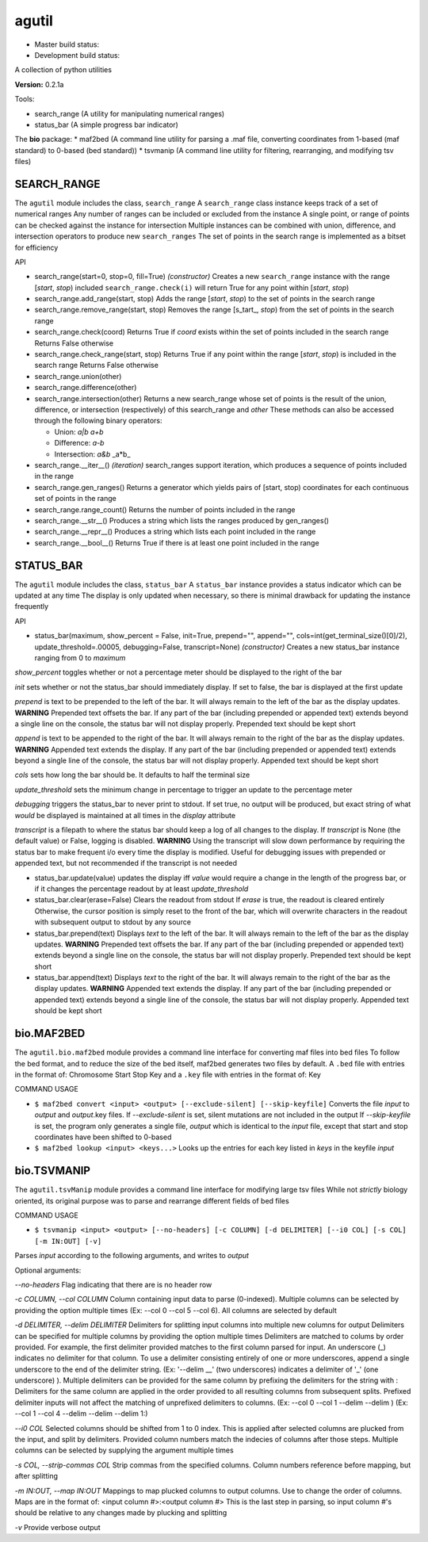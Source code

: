 agutil
======

-  Master build status: |Master Build Status|
-  Development build status: |Dev Build Status|

A collection of python utilities

**Version:** 0.2.1a

Tools:
      

-  search\_range (A utility for manipulating numerical ranges)
-  status\_bar (A simple progress bar indicator)

The **bio** package: \* maf2bed (A command line utility for parsing a
.maf file, converting coordinates from 1-based (maf standard) to 0-based
(bed standard)) \* tsvmanip (A command line utility for filtering,
rearranging, and modifying tsv files)

SEARCH\_RANGE
-------------

The ``agutil`` module includes the class, ``search_range`` A
``search_range`` class instance keeps track of a set of numerical ranges
Any number of ranges can be included or excluded from the instance A
single point, or range of points can be checked against the instance for
intersection Multiple instances can be combined with union, difference,
and intersection operators to produce new ``search_ranges`` The set of
points in the search range is implemented as a bitset for efficiency

API
   

-  search\_range(start=0, stop=0, fill=True) *(constructor)* Creates a
   new ``search_range`` instance with the range [*start*, *stop*)
   included ``search_range.check(i)`` will return True for any point
   within [*start*, *stop*)

-  search\_range.add\_range(start, stop) Adds the range [*start*,
   *stop*) to the set of points in the search range

-  search\_range.remove\_range(start, stop) Removes the range
   [s\_tart\_, *stop*) from the set of points in the search range

-  search\_range.check(coord) Returns True if *coord* exists within the
   set of points included in the search range Returns False otherwise

-  search\_range.check\_range(start, stop) Returns True if any point
   within the range [*start*, *stop*) is included in the search range
   Returns False otherwise

-  search\_range.union(other)
-  search\_range.difference(other)
-  search\_range.intersection(other) Returns a new search\_range whose
   set of points is the result of the union, difference, or intersection
   (respectively) of this search\_range and *other* These methods can
   also be accessed through the following binary operators:

   -  Union: *a\|b* *a+b*
   -  Difference: *a-b*
   -  Intersection: *a&b* \_a\*b\_

-  search\_range.\_\_iter\_\_() *(iteration)* search\_ranges support
   iteration, which produces a sequence of points included in the range

-  search\_range.gen\_ranges() Returns a generator which yields pairs of
   [start, stop) coordinates for each continuous set of points in the
   range

-  search\_range.range\_count() Returns the number of points included in
   the range

-  search\_range.\_\_str\_\_() Produces a string which lists the ranges
   produced by gen\_ranges()

-  search\_range.\_\_repr\_\_() Produces a string which lists each point
   included in the range

-  search\_range.\_\_bool\_\_() Returns True if there is at least one
   point included in the range

STATUS\_BAR
-----------

The ``agutil`` module includes the class, ``status_bar`` A
``status_bar`` instance provides a status indicator which can be updated
at any time The display is only updated when necessary, so there is
minimal drawback for updating the instance frequently

API
   

-  status\_bar(maximum, show\_percent = False, init=True, prepend="",
   append="", cols=int(get\_terminal\_size()[0]/2),
   update\_threshold=.00005, debugging=False, transcript=None)
   *(constructor)* Creates a new status\_bar instance ranging from 0 to
   *maximum*

*show\_percent* toggles whether or not a percentage meter should be
displayed to the right of the bar

*init* sets whether or not the status\_bar should immediately display.
If set to false, the bar is displayed at the first update

*prepend* is text to be prepended to the left of the bar. It will always
remain to the left of the bar as the display updates. **WARNING**
Prepended text offsets the bar. If any part of the bar (including
prepended or appended text) extends beyond a single line on the console,
the status bar will not display properly. Prepended text should be kept
short

*append* is text to be appended to the right of the bar. It will always
remain to the right of the bar as the display updates. **WARNING**
Appended text extends the display. If any part of the bar (including
prepended or appended text) extends beyond a single line of the console,
the status bar will not display properly. Appended text should be kept
short

*cols* sets how long the bar should be. It defaults to half the terminal
size

*update\_threshold* sets the minimum change in percentage to trigger an
update to the percentage meter

*debugging* triggers the status\_bar to never print to stdout. If set
true, no output will be produced, but exact string of what *would* be
displayed is maintained at all times in the *display* attribute

*transcript* is a filepath to where the status bar should keep a log of
all changes to the display. If *transcript* is None (the default value)
or False, logging is disabled. **WARNING** Using the transcript will
slow down performance by requiring the status bar to make frequent i/o
every time the display is modified. Useful for debugging issues with
prepended or appended text, but not recommended if the transcript is not
needed

-  status\_bar.update(value) updates the display iff *value* would
   require a change in the length of the progress bar, or if it changes
   the percentage readout by at least *update\_threshold*

-  status\_bar.clear(erase=False) Clears the readout from stdout If
   *erase* is true, the readout is cleared entirely Otherwise, the
   cursor position is simply reset to the front of the bar, which will
   overwrite characters in the readout with subsequent output to stdout
   by any source

-  status\_bar.prepend(text) Displays *text* to the left of the bar. It
   will always remain to the left of the bar as the display updates.
   **WARNING** Prepended text offsets the bar. If any part of the bar
   (including prepended or appended text) extends beyond a single line
   on the console, the status bar will not display properly. Prepended
   text should be kept short

-  status\_bar.append(text) Displays *text* to the right of the bar. It
   will always remain to the right of the bar as the display updates.
   **WARNING** Appended text extends the display. If any part of the bar
   (including prepended or appended text) extends beyond a single line
   of the console, the status bar will not display properly. Appended
   text should be kept short

bio.MAF2BED
-----------

The ``agutil.bio.maf2bed`` module provides a command line interface for
converting maf files into bed files To follow the bed format, and to
reduce the size of the bed itself, maf2bed generates two files by
default. A ``.bed`` file with entries in the format of: Chromosome Start
Stop Key and a ``.key`` file with entries in the format of: Key

COMMAND USAGE
             

-  ``$ maf2bed convert <input> <output> [--exclude-silent] [--skip-keyfile]``
   Converts the file *input* to *output* and *output*.key files. If
   *--exclude-silent* is set, silent mutations are not included in the
   output If *--skip-keyfile* is set, the program only generates a
   single file, *output* which is identical to the *input* file, except
   that start and stop coordinates have been shifted to 0-based

-  ``$ maf2bed lookup <input> <keys...>`` Looks up the entries for each
   key listed in *keys* in the keyfile *input*

bio.TSVMANIP
------------

The ``agutil.tsvManip`` module provides a command line interface for
modifying large tsv files While not *strictly* biology oriented, its
original purpose was to parse and rearrange different fields of bed
files

COMMAND USAGE
             

-  ``$ tsvmanip <input> <output> [--no-headers] [-c COLUMN] [-d DELIMITER] [--i0 COL] [-s COL] [-m IN:OUT] [-v]``

Parses *input* according to the following arguments, and writes to
*output*

Optional arguments:

*--no-headers* Flag indicating that there are is no header row

*-c COLUMN, --col COLUMN* Column containing input data to parse
(0-indexed). Multiple columns can be selected by providing the option
multiple times (Ex: --col 0 --col 5 --col 6). All columns are selected
by default

*-d DELIMITER, --delim DELIMITER* Delimiters for splitting input columns
into multiple new columns for output Delimiters can be specified for
multiple columns by providing the option multiple times Delimiters are
matched to colums by order provided. For example, the first delimiter
provided matches to the first column parsed for input. An underscore
(\_) indicates no delimiter for that column. To use a delimiter
consisting entirely of one or more underscores, append a single
underscore to the end of the delimiter string. (Ex: '--delim \_\_' (two
underscores) indicates a delimiter of '\_' (one underscore) ). Multiple
delimiters can be provided for the same column by prefixing the
delimiters for the string with : Delimiters for the same column are
applied in the order provided to all resulting columns from subsequent
splits. Prefixed delimiter inputs will not affect the matching of
unprefixed delimiters to columns. (Ex: --col 0 --col 1 --delim --delim )
(Ex: --col 1 --col 4 --delim --delim --delim 1:)

*--i0 COL* Selected columns should be shifted from 1 to 0 index. This is
applied after selected columns are plucked from the input, and split by
delimiters. Provided column numbers match the indecies of columns after
those steps. Multiple columns can be selected by supplying the argument
multiple times

*-s COL, --strip-commas COL* Strip commas from the specified columns.
Column numbers reference before mapping, but after splitting

*-m IN:OUT, --map IN:OUT* Mappings to map plucked columns to output
columns. Use to change the order of columns. Maps are in the format of:
<input column #>:<output column #> This is the last step in parsing, so
input column #'s should be relative to any changes made by plucking and
splitting

*-v* Provide verbose output

.. |Master Build Status| image:: https://travis-ci.org/agraubert/agutil.svg?branch=master
   :target: https://travis-ci.org/agraubert/agutil
.. |Dev Build Status| image:: https://travis-ci.org/agraubert/agutil.svg?branch=dev
   :target: https://travis-ci.org/agraubert/agutil

